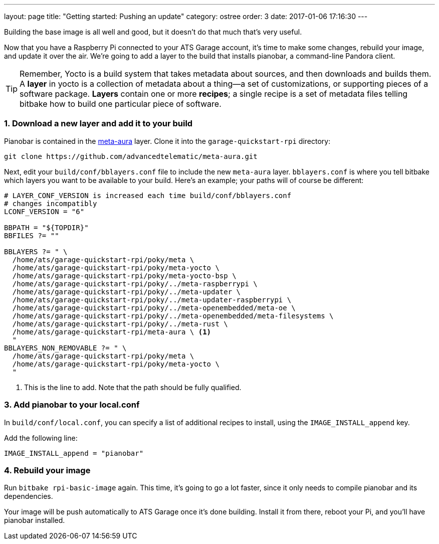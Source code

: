 ---
layout: page
title: "Getting started: Pushing an update"
category: ostree
order: 3
date: 2017-01-06 17:16:30
---

Building the base image is all well and good, but it doesn't do that much that's very useful.

Now that you have a Raspberry Pi connected to your ATS Garage account, it's time to make some changes, rebuild your image, and update it over the air. We're going to add a layer to the build that installs pianobar, a command-line Pandora client.

TIP: Remember, Yocto is a build system that takes metadata about sources, and then downloads and builds them. A *layer* in yocto is a collection of metadata about a thing--a set of customizations, or supporting pieces of a software package. *Layers* contain one or more *recipes*; a single recipe is a set of metadata files telling bitbake how to build one particular piece of software.

=== 1. Download a new layer and add it to your build

Pianobar is contained in the link:https://github.com/advancedtelematic/meta-aura[meta-aura] layer. Clone it into the `garage-quickstart-rpi` directory:

----
git clone https://github.com/advancedtelematic/meta-aura.git
----

Next, edit your `build/conf/bblayers.conf` file to include the new `meta-aura` layer. `bblayers.conf` is where you tell bitbake which layers you want to be available to your build. Here's an example; your paths will of course be different:

----
# LAYER_CONF_VERSION is increased each time build/conf/bblayers.conf
# changes incompatibly
LCONF_VERSION = "6"

BBPATH = "${TOPDIR}"
BBFILES ?= ""

BBLAYERS ?= " \
  /home/ats/garage-quickstart-rpi/poky/meta \
  /home/ats/garage-quickstart-rpi/poky/meta-yocto \
  /home/ats/garage-quickstart-rpi/poky/meta-yocto-bsp \
  /home/ats/garage-quickstart-rpi/poky/../meta-raspberrypi \
  /home/ats/garage-quickstart-rpi/poky/../meta-updater \
  /home/ats/garage-quickstart-rpi/poky/../meta-updater-raspberrypi \
  /home/ats/garage-quickstart-rpi/poky/../meta-openembedded/meta-oe \
  /home/ats/garage-quickstart-rpi/poky/../meta-openembedded/meta-filesystems \
  /home/ats/garage-quickstart-rpi/poky/../meta-rust \
  /home/ats/garage-quickstart-rpi/meta-aura \ <1>
  "
BBLAYERS_NON_REMOVABLE ?= " \
  /home/ats/garage-quickstart-rpi/poky/meta \
  /home/ats/garage-quickstart-rpi/poky/meta-yocto \
  "
----
<1> This is the line to add. Note that the path should be fully qualified.

=== 3. Add pianobar to your local.conf

In `build/conf/local.conf`, you can specify a list of additional recipes to install, using the `IMAGE_INSTALL_append` key.

Add the following line:

----
IMAGE_INSTALL_append = "pianobar"
----

=== 4. Rebuild your image

Run `bitbake rpi-basic-image` again. This time, it's going to go a lot faster, since it only needs to compile pianobar and its dependencies.

Your image will be push automatically to ATS Garage once it's done building. Install it from there, reboot your Pi, and you'll have pianobar installed.
